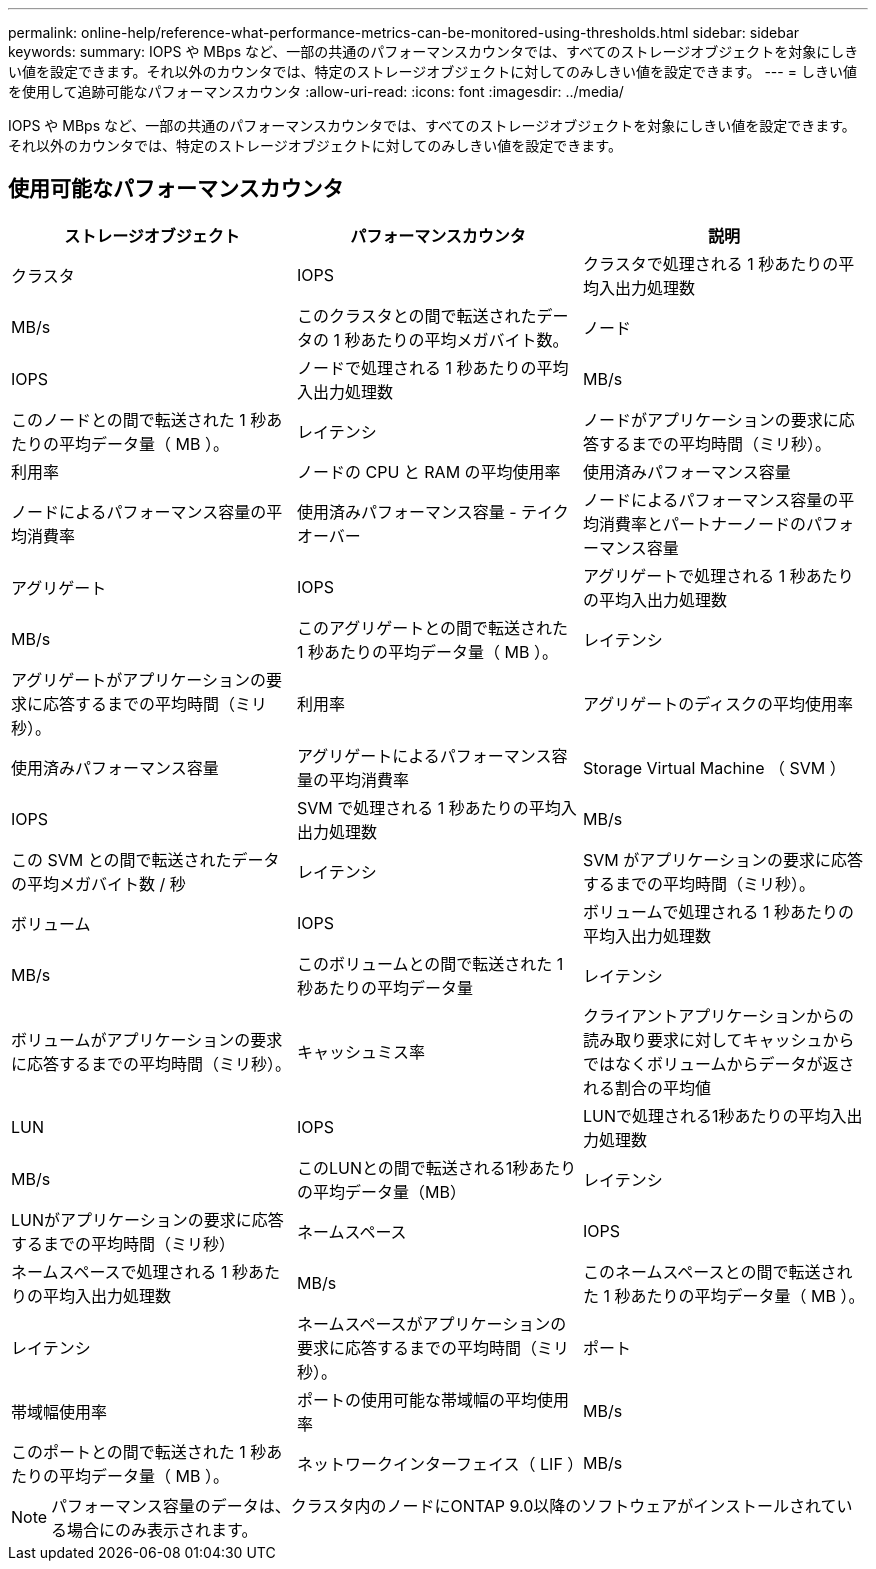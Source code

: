 ---
permalink: online-help/reference-what-performance-metrics-can-be-monitored-using-thresholds.html 
sidebar: sidebar 
keywords:  
summary: IOPS や MBps など、一部の共通のパフォーマンスカウンタでは、すべてのストレージオブジェクトを対象にしきい値を設定できます。それ以外のカウンタでは、特定のストレージオブジェクトに対してのみしきい値を設定できます。 
---
= しきい値を使用して追跡可能なパフォーマンスカウンタ
:allow-uri-read: 
:icons: font
:imagesdir: ../media/


[role="lead"]
IOPS や MBps など、一部の共通のパフォーマンスカウンタでは、すべてのストレージオブジェクトを対象にしきい値を設定できます。それ以外のカウンタでは、特定のストレージオブジェクトに対してのみしきい値を設定できます。



== 使用可能なパフォーマンスカウンタ

[cols="1a,1a,1a"]
|===
| ストレージオブジェクト | パフォーマンスカウンタ | 説明 


 a| 
クラスタ
 a| 
IOPS
 a| 
クラスタで処理される 1 秒あたりの平均入出力処理数



 a| 
MB/s
 a| 
このクラスタとの間で転送されたデータの 1 秒あたりの平均メガバイト数。
 a| 
ノード



 a| 
IOPS
 a| 
ノードで処理される 1 秒あたりの平均入出力処理数
 a| 
MB/s



 a| 
このノードとの間で転送された 1 秒あたりの平均データ量（ MB ）。
 a| 
レイテンシ
 a| 
ノードがアプリケーションの要求に応答するまでの平均時間（ミリ秒）。



 a| 
利用率
 a| 
ノードの CPU と RAM の平均使用率
 a| 
使用済みパフォーマンス容量



 a| 
ノードによるパフォーマンス容量の平均消費率
 a| 
使用済みパフォーマンス容量 - テイクオーバー
 a| 
ノードによるパフォーマンス容量の平均消費率とパートナーノードのパフォーマンス容量



 a| 
アグリゲート
 a| 
IOPS
 a| 
アグリゲートで処理される 1 秒あたりの平均入出力処理数



 a| 
MB/s
 a| 
このアグリゲートとの間で転送された 1 秒あたりの平均データ量（ MB ）。
 a| 
レイテンシ



 a| 
アグリゲートがアプリケーションの要求に応答するまでの平均時間（ミリ秒）。
 a| 
利用率
 a| 
アグリゲートのディスクの平均使用率



 a| 
使用済みパフォーマンス容量
 a| 
アグリゲートによるパフォーマンス容量の平均消費率
 a| 
Storage Virtual Machine （ SVM ）



 a| 
IOPS
 a| 
SVM で処理される 1 秒あたりの平均入出力処理数
 a| 
MB/s



 a| 
この SVM との間で転送されたデータの平均メガバイト数 / 秒
 a| 
レイテンシ
 a| 
SVM がアプリケーションの要求に応答するまでの平均時間（ミリ秒）。



 a| 
ボリューム
 a| 
IOPS
 a| 
ボリュームで処理される 1 秒あたりの平均入出力処理数



 a| 
MB/s
 a| 
このボリュームとの間で転送された 1 秒あたりの平均データ量
 a| 
レイテンシ



 a| 
ボリュームがアプリケーションの要求に応答するまでの平均時間（ミリ秒）。
 a| 
キャッシュミス率
 a| 
クライアントアプリケーションからの読み取り要求に対してキャッシュからではなくボリュームからデータが返される割合の平均値



 a| 
LUN
 a| 
IOPS
 a| 
LUNで処理される1秒あたりの平均入出力処理数



 a| 
MB/s
 a| 
このLUNとの間で転送される1秒あたりの平均データ量（MB）
 a| 
レイテンシ



 a| 
LUNがアプリケーションの要求に応答するまでの平均時間（ミリ秒）
 a| 
ネームスペース
 a| 
IOPS



 a| 
ネームスペースで処理される 1 秒あたりの平均入出力処理数
 a| 
MB/s
 a| 
このネームスペースとの間で転送された 1 秒あたりの平均データ量（ MB ）。



 a| 
レイテンシ
 a| 
ネームスペースがアプリケーションの要求に応答するまでの平均時間（ミリ秒）。
 a| 
ポート



 a| 
帯域幅使用率
 a| 
ポートの使用可能な帯域幅の平均使用率
 a| 
MB/s



 a| 
このポートとの間で転送された 1 秒あたりの平均データ量（ MB ）。
 a| 
ネットワークインターフェイス（ LIF ）
 a| 
MB/s

|===
[NOTE]
====
パフォーマンス容量のデータは、クラスタ内のノードにONTAP 9.0以降のソフトウェアがインストールされている場合にのみ表示されます。

====
